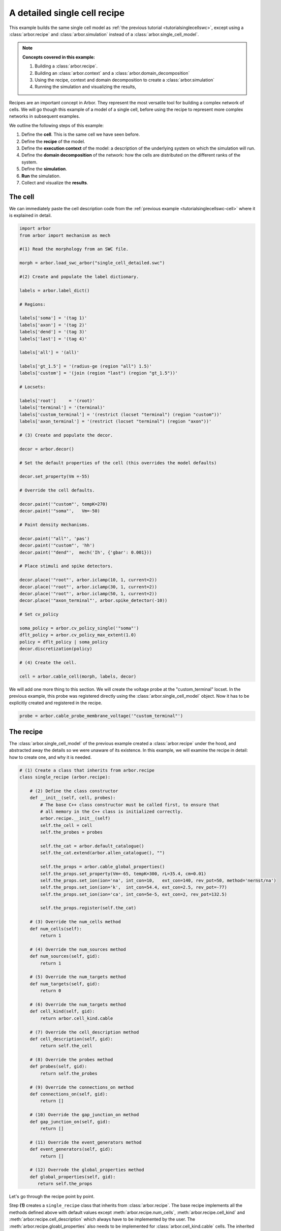 .. _tutorialsinglecellswcrecipe:

A detailed single cell recipe
=============================

This example builds the same single cell model as
:ref:`the previous tutorial <tutorialsinglecellswc>`, except using a :class:`arbor.recipe`
and :class:`arbor.simulation` instead of a :class:`arbor.single_cell_model`.

.. Note::

   **Concepts covered in this example:**

   1. Building a :class:`arbor.recipe`.
   2. Building an :class:`arbor.context` and a :class:`arbor.domain_decomposition`
   3. Using the recipe, context and domain decomposition to create a :class:`arbor.simulation`
   4. Running the simulation and visualizing the results,


Recipes are an important concept in Arbor. They represent the most versatile tool
for building a complex network of cells. We will go though this example of a model
of a single cell, before using the recipe to represent more complex networks in
subsequent examples.

We outline the following steps of this example:

1. Define the **cell**. This is the same cell we have seen before.
2. Define the **recipe** of the model.
3. Define the **execution context** of the model: a description of the underlying system
   on which the simulation will run.
4. Define the **domain decomposition** of the network: how the cells are distributed on
   the different ranks of the system.
5. Define the **simulation**.
6. **Run** the simulation.
7. Collect and visualize the **results**.

The cell
********

We can immediately paste the cell description code from the
:ref:`previous example <tutorialsinglecellswc-cell>` where it is explained in detail.

.. code-block:: python

   import arbor
   from arbor import mechanism as mech

   #(1) Read the morphology from an SWC file.

   morph = arbor.load_swc_arbor("single_cell_detailed.swc")

   #(2) Create and populate the label dictionary.

   labels = arbor.label_dict()

   # Regions:

   labels['soma'] = '(tag 1)'
   labels['axon'] = '(tag 2)'
   labels['dend'] = '(tag 3)'
   labels['last'] = '(tag 4)'

   labels['all'] = '(all)'

   labels['gt_1.5'] = '(radius-ge (region "all") 1.5)'
   labels['custom'] = '(join (region "last") (region "gt_1.5"))'

   # Locsets:

   labels['root']     = '(root)'
   labels['terminal'] = '(terminal)'
   labels['custom_terminal'] = '(restrict (locset "terminal") (region "custom"))'
   labels['axon_terminal'] = '(restrict (locset "terminal") (region "axon"))'

   # (3) Create and populate the decor.

   decor = arbor.decor()

   # Set the default properties of the cell (this overrides the model defaults)

   decor.set_property(Vm =-55)

   # Override the cell defaults.

   decor.paint('"custom"', tempK=270)
   decor.paint('"soma"',   Vm=-50)

   # Paint density mechanisms.

   decor.paint('"all"', 'pas')
   decor.paint('"custom"', 'hh')
   decor.paint('"dend"',  mech('Ih', {'gbar': 0.001}))

   # Place stimuli and spike detectors.

   decor.place('"root"', arbor.iclamp(10, 1, current=2))
   decor.place('"root"', arbor.iclamp(30, 1, current=2))
   decor.place('"root"', arbor.iclamp(50, 1, current=2))
   decor.place('"axon_terminal"', arbor.spike_detector(-10))

   # Set cv_policy

   soma_policy = arbor.cv_policy_single('"soma"')
   dflt_policy = arbor.cv_policy_max_extent(1.0)
   policy = dflt_policy | soma_policy
   decor.discretization(policy)

   # (4) Create the cell.

   cell = arbor.cable_cell(morph, labels, decor)

We will add one more thing to this section. We will create the voltage probe at the "custom_terminal" locset.
In the previous example, this probe was registered directly using the :class:`arbor.single_cell_model` object.
Now it has to be explicitly created and registered in the recipe.

.. _tutorialsinglecellswcrecipe-probe:
.. code-block:: python

   probe = arbor.cable_probe_membrane_voltage('"custom_terminal"')

The recipe
**********

The :class:`arbor.single_cell_model` of the previous example created a :class:`arbor.recipe` under
the hood, and abstracted away the details so we were unaware of its existence. In this example, we will
examine the recipe in detail: how to create one, and why it is needed.

.. code-block:: python

   # (1) Create a class that inherits from arbor.recipe
   class single_recipe (arbor.recipe):

       # (2) Define the class constructor
       def __init__(self, cell, probes):
           # The base C++ class constructor must be called first, to ensure that
           # all memory in the C++ class is initialized correctly.
           arbor.recipe.__init__(self)
           self.the_cell = cell
           self.the_probes = probes

           self.the_cat = arbor.default_catalogue()
           self.the_cat.extend(arbor.allen_catalogue(), "")

           self.the_props = arbor.cable_global_properties()
           self.the_props.set_property(Vm=-65, tempK=300, rL=35.4, cm=0.01)
           self.the_props.set_ion(ion='na', int_con=10,   ext_con=140, rev_pot=50, method='nernst/na')
           self.the_props.set_ion(ion='k',  int_con=54.4, ext_con=2.5, rev_pot=-77)
           self.the_props.set_ion(ion='ca', int_con=5e-5, ext_con=2, rev_pot=132.5)

           self.the_props.register(self.the_cat)

       # (3) Override the num_cells method
       def num_cells(self):
           return 1

       # (4) Override the num_sources method
       def num_sources(self, gid):
           return 1

       # (5) Override the num_targets method
       def num_targets(self, gid):
           return 0

       # (6) Override the num_targets method
       def cell_kind(self, gid):
           return arbor.cell_kind.cable

       # (7) Override the cell_description method
       def cell_description(self, gid):
           return self.the_cell

       # (8) Override the probes method
       def probes(self, gid):
           return self.the_probes

       # (9) Override the connections_on method
       def connections_on(self, gid):
           return []

       # (10) Override the gap_junction_on method
       def gap_junction_on(self, gid):
           return []

       # (11) Override the event_generators method
       def event_generators(self, gid):
           return []

       # (12) Overrode the global_properties method
       def global_properties(self, gid):
          return self.the_props

Let's go through the recipe point by point.

Step **(1)** creates a ``single_recipe`` class that inherits from :class:`arbor.recipe`. The base recipe
implements all the methods defined above with default values except :meth:`arbor.recipe.num_cells`,
:meth:`arbor.recipe.cell_kind` and :meth:`arbor.recipe.cell_description` which always have to be implemented
by the user. The :meth:`arbor.recipe.gloabl_properties` also needs to be implemented for
:class:`arbor.cell_kind.cable` cells. The inherited recipe can implement any number of additional methods and
have any number of instance or class variables.

Step **(2)** defines the class constructor. In this case, we pass a ``cell`` and a set of ``probes`` as
arguments. These will be used to initialize the instance variables ``self.the_cell`` and ``self.the_probes``,
which will be used in the overloaded ``cell_description`` and ``get_probes`` methods. Before variable
initialization, we call the base C++ class constructor ``arbor.recipe.__init__(self)``. This ensures correct
initialization of memory in the C++ class.

We also create the ``self.the_cat`` variable and set it to arbor's default mechanism catalogue. This will expose
the *hh* and *pas* mechanisms but not the *Ih* mechanism, which is present in the allen catalogue. To be able
to use *Ih*, we extend ``self.the_cat`` to include the allen catalogue.

Finally we create the ``self.the_props`` variable. This will hold the global properties of the model, which apply
to all the cells in the network. Initially it is empty. We set all the properties of the system similar to
what we did in the :ref:`previous example <tutorialsinglecellswc-gprop>`. One last important step is to register
``self.the_cat`` with ``self.the_props``.

.. Note::

   The mechanism catalogue needs to live in the recipe as an instance variable. Its lifetime needs to extend
   to the entire duration of the simulation.

Step **(3)** overrides the :meth:`arbor.recipe.num_cells` method. It takes 0 arguments. We simply return 1,
as we are only simulating one cell in this example.

Step **(4)** overrides the :meth:`arbor.recipe.num_sources` method. It takes one argument: ``gid``.
Given this global ID of a cell, the method will return the number of spike *sources* on the cell. We have defined
our cell with one spike detector, on one location on the morphology, so we return 1.

Step **(5)** overrides the :meth:`arbor.recipe.num_targets` method. It takes one argument: ``gid``.
Given the gid, this method returns the number of *targets* on the cell. These are typically synapses on the cell
that are capable of receiving events from other cells. We have defined our cell with 0 synapses, so we return 0.

Step **(6)** overrides the :meth:`arbor.recipe.cell_kind` method. It takes one argument: ``gid``.
Given the gid, this method returns the kind of the cell. Our defined cell is a
:class:`arbor.cell_kind.cable`, so we simply return that.

Step **(7)** overrides the :meth:`arbor.recipe.cell_description` method. It takes one argument: ``gid``.
Given the gid, this method returns the cell description which is the cell object passed to the constructor
of the recipe. We return ``self.the_cell``.

Step **(8)** overrides the :meth:`arbor.recipe.get_probes` method. It takes one argument: ``gid``.
Given the gid, this method returns all the probes on the cell. The probes can be of many different kinds
measuring different quantities on different locations of the cell. We pass these probes explicitly to the recipe
and they are stored in ``self.the_probes``, so we return that variable.

Step **(9)** overrides the :meth:`arbor.recipe.connections_on` method. It takes one argument: ``gid``.
Given the gid, this method returns all the connections ending on that cell. These are typically synapse
connections from other cell *sources* to specific *targets* on the cell with id ``gid``. Since we are
simulating a single cell, and self-connections are not possible, we return an empty list.

Step **(10)** overrides the :meth:`arbor.recipe.gap_junctions_on` method. It takes one argument: ``gid``.
Given the gid, this method returns all the gap junctions on that cell. Gap junctions require 2 separate cells.
Since we are simulating a single cell, we return an empty list.

Step **(11)** overrides the :meth:`arbor.recipe.event_generators` method. It takes one argument: ``gid``.
Given the gid, this method returns *event generators* on that cell. These generators trigger events (or
spikes) on specific *targets* on the cell. They can be used to simulate spikes from other cells, to kick-start
a simulation for example. Our cell uses a current clamp as a stimulus, and has no targets, so we return
an empty list.

Step **(12)** overrides the :meth:`arbor.recipe.global_properties` method. It takes one argument: ``kind``.
This method returns the default global properties of the model which apply to all cells in the network of
that kind. We return ``self.the_props`` which we defined in step **(1)**.

.. Note::

   You may wonder why the methods:  :meth:`arbor.recipe.num_sources`, :meth:`arbor.recipe.num_targets`,
   and :meth:`arbor.recipe.cell_kind` are required, since they can be inferred by examining the cell description.
   The recipe was designed to allow building simulations efficiently in a distributed system with minimum
   communication. Some parts of the model initialization require only the cell kind, or the number of
   sources and targets, not the full cell description which can be quite expensive to build. Providing these
   descriptions separately saves time and resources for the user.

   More information on the recipe can be found :ref:`here <modelrecipe>`.

Now we can instantiate a ``single_recipe`` object using the ``cell`` and ``probe`` we created in the
previous section:

.. code-block:: python

   # Instantiate recipe
   # Pass the probe in a list because that it what single_recipe expects.
   recipe = single_recipe(cell, [probe])

The execution context
*********************

An :ref:`execution context <modelcontext>`_ describes the hardware resources on which the simulation will run.
It contains the thread pool used to parallelise work on the local CPU, and optionally describes GPU resources
and the MPI communicator for distributed simulations. In the previous
examples, the :class:`arbor.single_cell_model` object created the execution context :class:`arbor.context`
behind the scenes.

The details of the execution context can be customized by the user. We may specify the number of threads
in the thread pool; determine the id of the GPU to be used; or create our own MPI communicator. However,
the ideal settings can usually be inferred from the system, and Arbor can do that with a simple command.

.. code-block:: python

   context = arbor.context()

The domain decomposition
************************

The domain decomposition describes the distribution of the cells over the available computational resources.
The :class:`arbor.single_cell_model` also handled that without our knowledge in the previous examples.
Now, we have to define it ourselves.

The :class:`arbor.domain_decomposition` class can be manually created by the user, by deciding which cells
go on which ranks. Or we can use a load balancer that can partition the cells across ranks according to
some rules. Arbor provides :class:`arbor.partition_load_balance`, which, using the recipe and execution
context, creates the :class:`arbor.domain_decomposition` object for us.

Our example is a simple one, with just one cell. We don't need any sophisticated partitioning algorithms, so
we can use the load balancer, which does a good job distributing simple networks.

.. code-block:: python

   domains = arbor.partition_load_balance(recipe, context)

The simulation
**************

Finally we have the 3 components needed to create a :class:`arbor.simulation` object.

.. code-block:: python

   sim = arbor.simulation(recipe, domains, context)

Before we run the simulation, however, we need to register what results we expect once execution is over.
This was handled by the :class:`arbor.single_cell_model` object in the previous example.

We would like to get a list of the spikes on the cell during the runtime of the simulation, and we would like
to plot the voltage registered by the probe on the "custom_terminal" locset.

.. code-block:: python

   # Instruct the simulation to record the spikes
   sim.record(arbor.spike_recording.all)

   # Instruct the simulation to sample the probe (0, 0)
   # at a regular schedule with period = 0.02 ms (50 kHz)
   probe_id = arbor.cell_member(0,0)
   handle = sim.sample(probe_id, arbor.regular_schedule(0.02))

The lines handling probe sampling warrant a second look. First, we declared ``probe_id`` to be a
:class:`arbor.cell_member`, with :class:`arbor.cell_member.gid` = 0 and :class:`arbor.cell_member.index` = 0.
This variable serves as a global identifier of a probe on a cell, namely the first declared probe on the
cell with gid = 0, which is id of the :ref:`only probe <tutorialsinglecellswcrecipe-probe>` we created on
the only cell in the model.

Next, we instructed the simulation to sample ``probe_id`` at a frequency of 50 kHz. That function returns a
``handle`` which we will use to extract the results of the sampling after running the simulation.

The execution
*************

We can now run the simulation we just instantiated for a duration of 100ms with a time step of 0.025 ms.

.. code-block:: python

   sim.run(tfinal=100, dt=0.025)


The results
***********

The last step is result collection. We instructed the simulation to record the spikes on the cell, and
to sample the probe.

We can print the times of the spikes:

.. code-block:: python

   spikes = sim.spikes()

   # Print the number of spikes.
   print(len(spikes), 'spikes recorded:')

   # Print the spike times.
   for s in spikes:
       print(s)

The probe results, again, warrant some more explanation:

.. code-block:: python

   data = []
   meta = []
   for d, m in sim.samples(handle):
      data.append(d)
      meta.append(m)

``sim.samples()`` takes a ``handle`` of the probe we wish to examine. It returns a list
of ``(data, meta)`` terms: ``data`` being the time and value series of the probed quantity; and
``meta`` being the location of the probe. The size of the returned list depends on the number of
discrete locations pointed to by the handle. We placed the probe on the "custom_terminal" locset which is
represented by 2 locations on the morphology. We therefore expect the length of ``sim.samples(handle)``
to be 2.

We plot the results using pandas and seaborn as we did in the previous example, and expect the same results:

.. code-block:: python

   df = pandas.DataFrame()
   for i in range(len(data)):
       df = df.append(pandas.DataFrame({'t/ms': data[i][:, 0], 'U/mV': data[i][:, 1], 'Location': str(meta[i])}))
   seaborn.relplot(data=df, kind="line", x="t/ms", y="U/mV",hue="Location",col="Variable",ci=None).savefig('single_cell_detailed_recipe_result.svg')

The following plot is generated. Identical to the plot of the previous example.

.. figure:: single_cell_detailed_result.svg
    :width: 400
    :align: center


The full code
*************

You can find the full code of the example at ``python/examples/single_cell_detailed_recipe.py``.